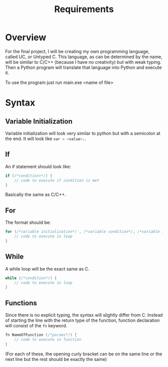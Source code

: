 #+title: Requirements

* Overview
For the final project, I will be creating my own programming language, called UC, or Untyped C. This language, as can be determined by the name, will be similar to C/C++ (because I have no creativity) but with weak typing. Then a Python program will translate that language into Python and execute it.

To use the program just run main.exe <name of file>

* Syntax
** Variable Initialization
Variable initialization will look very similar to python but with a semicolon at the end. It will look like src_python{var = <value>;}.

** If
An if statement should look like:
#+begin_src C
if (/*condition>*/) {
    // code to execute if condition is met
}
#+end_src
Basically the same as C/C++.

** For
The format should be:
#+begin_src C
for (/*variable initialization*/ , /*variable condition*/, /*variable iteration*/) {
    // code to execute in loop
}
#+end_src

** While
A while loop will be the exact same as C.
#+begin_src C
while (/*condition*/) {
    // code to execute in loop
}
#+end_src

** Functions
Since there is no explicit typing, the syntax will slightly differ from C. Instead of starting the line with the return type of the function, function declaration will consist of the ~fn~ keyword.
#+begin_src C
fn NameOfFunction (/*params*/) {
    // code to execute in function
}
#+end_src

(For each of these, the opening curly bracket can be on the same line or the next line but the rest should be exactly the same)
